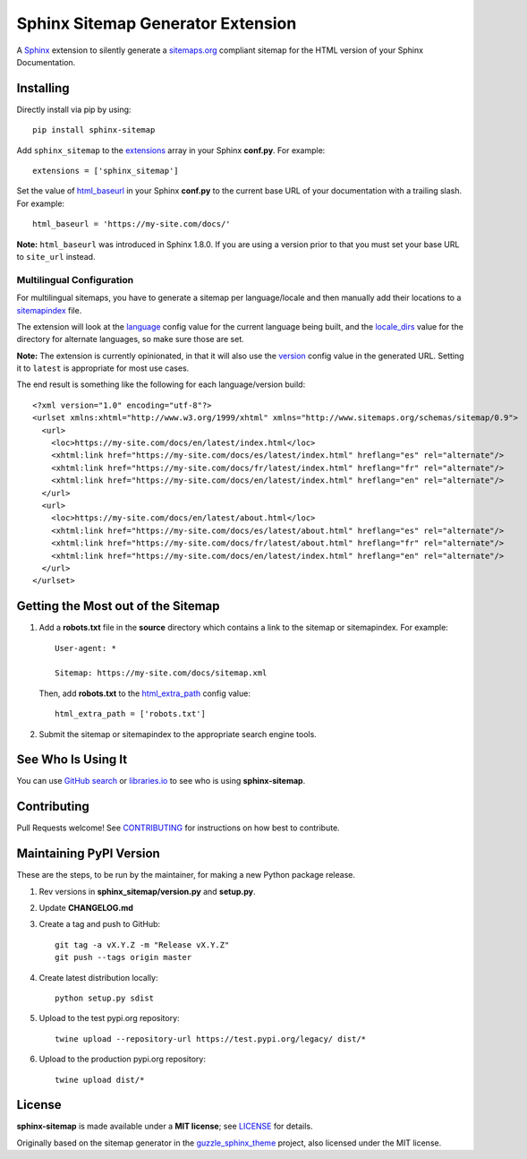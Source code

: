 Sphinx Sitemap Generator Extension
==================================

A `Sphinx`_ extension to silently generate a `sitemaps.org`_ compliant sitemap for
the HTML version of your Sphinx Documentation.

|Build Status| |PyPI version| |License: MIT|

Installing
----------

Directly install via pip by using::

    pip install sphinx-sitemap

Add ``sphinx_sitemap`` to the `extensions`_ array in your Sphinx **conf.py**.
For example::

    extensions = ['sphinx_sitemap']

Set the value of `html_baseurl`_ in your Sphinx **conf.py** to the current
base URL of your documentation with a trailing slash. For example::

    html_baseurl = 'https://my-site.com/docs/'

**Note:** ``html_baseurl`` was introduced in Sphinx 1.8.0. If you are using a
version prior to that you must set your base URL to ``site_url`` instead.

Multilingual Configuration
^^^^^^^^^^^^^^^^^^^^^^^^^^

For multilingual sitemaps, you have to generate a sitemap per language/locale
and then manually add their locations to a `sitemapindex`_ file.

The extension will look at the `language`_ config value for the current language
being built, and the `locale_dirs`_ value for the directory for alternate languages,
so make sure those are set.

**Note:** The extension is currently opinionated, in that it will also use the
`version`_ config value in the generated URL. Setting it to ``latest`` is appropriate
for most use cases.

The end result is something like the following for each language/version build::

  <?xml version="1.0" encoding="utf-8"?>
  <urlset xmlns:xhtml="http://www.w3.org/1999/xhtml" xmlns="http://www.sitemaps.org/schemas/sitemap/0.9">
    <url>
      <loc>https://my-site.com/docs/en/latest/index.html</loc>
      <xhtml:link href="https://my-site.com/docs/es/latest/index.html" hreflang="es" rel="alternate"/>
      <xhtml:link href="https://my-site.com/docs/fr/latest/index.html" hreflang="fr" rel="alternate"/>
      <xhtml:link href="https://my-site.com/docs/en/latest/index.html" hreflang="en" rel="alternate"/>
    </url>
    <url>
      <loc>https://my-site.com/docs/en/latest/about.html</loc>
      <xhtml:link href="https://my-site.com/docs/es/latest/about.html" hreflang="es" rel="alternate"/>
      <xhtml:link href="https://my-site.com/docs/fr/latest/about.html" hreflang="fr" rel="alternate"/>
      <xhtml:link href="https://my-site.com/docs/en/latest/index.html" hreflang="en" rel="alternate"/>
    </url>
  </urlset>
  
Getting the Most out of the Sitemap
-----------------------------------

#. Add a **robots.txt** file in the **source** directory which contains a link to
   the sitemap or sitemapindex. For example::

     User-agent: *

     Sitemap: https://my-site.com/docs/sitemap.xml
   
  
   Then, add **robots.txt** to the `html_extra_path`_ config value::

     html_extra_path = ['robots.txt']
     
#. Submit the sitemap or sitemapindex to the appropriate search engine tools.

See Who Is Using It
-------------------

You can use `GitHub search`_ or `libraries.io`_ to see who is using **sphinx-sitemap**.

Contributing
------------

Pull Requests welcome! See `CONTRIBUTING`_ for instructions on how best to contribute.

Maintaining PyPI Version
------------------------

These are the steps, to be run by the maintainer, for making a new Python package release.

#. Rev versions in **sphinx_sitemap/version.py** and **setup.py**.
#. Update **CHANGELOG.md**
#. Create a tag and push to GitHub::

       git tag -a vX.Y.Z -m "Release vX.Y.Z"
       git push --tags origin master

#. Create latest distribution locally::

       python setup.py sdist
       
#. Upload to the test pypi.org repository::

       twine upload --repository-url https://test.pypi.org/legacy/ dist/*
       
#. Upload to the production pypi.org repository::

       twine upload dist/*

License
-------

**sphinx-sitemap** is made available under a **MIT license**; see `LICENSE`_ for
details.

Originally based on the sitemap generator in the `guzzle_sphinx_theme`_ project,
also licensed under the MIT license.

.. _CONTRIBUTING: CONTRIBUTING.md
.. _extensions: https://www.sphinx-doc.org/en/master/usage/configuration.html#confval-extensions
.. _GitHub search: https://github.com/search?utf8=%E2%9C%93&q=sphinx-sitemap+extension%3Atxt&type=
.. _guzzle_sphinx_theme: https://github.com/guzzle/guzzle_sphinx_theme
.. _html_baseurl: https://www.sphinx-doc.org/en/master/usage/configuration.html#confval-html_baseurl
.. _html_extra_path: http://www.sphinx-doc.org/en/master/usage/configuration.html#confval-html_extra_path
.. _language: https://www.sphinx-doc.org/en/master/usage/configuration.html#confval-language
.. _libraries.io: https://libraries.io/pypi/sphinx-sitemap
.. _LICENSE: LICENSE
.. _locale_dirs: https://www.sphinx-doc.org/en/master/usage/configuration.html#confval-locale_dirs
.. _sitemapindex: https://support.google.com/webmasters/answer/75712?hl=en
.. _sitemaps.org: https://www.sitemaps.org/protocol.html
.. _Sphinx: http://sphinx-doc.org/
.. _version: https://www.sphinx-doc.org/en/master/usage/configuration.html#confval-version

.. |Build Status| image:: https://travis-ci.org/jdillard/sphinx-sitemap.svg?branch=master
   :target: https://travis-ci.org/jdillard/sphinx-sitemap
.. |PyPI version| image:: https://img.shields.io/pypi/v/sphinx-sitemap.svg
   :target: https://pypi.python.org/pypi/sphinx-sitemap
.. |License: MIT| image:: https://img.shields.io/badge/License-MIT-blue.svg
   :target: https://github.com/jdillard/sphinx-sitemap/blob/master/LICENSE
